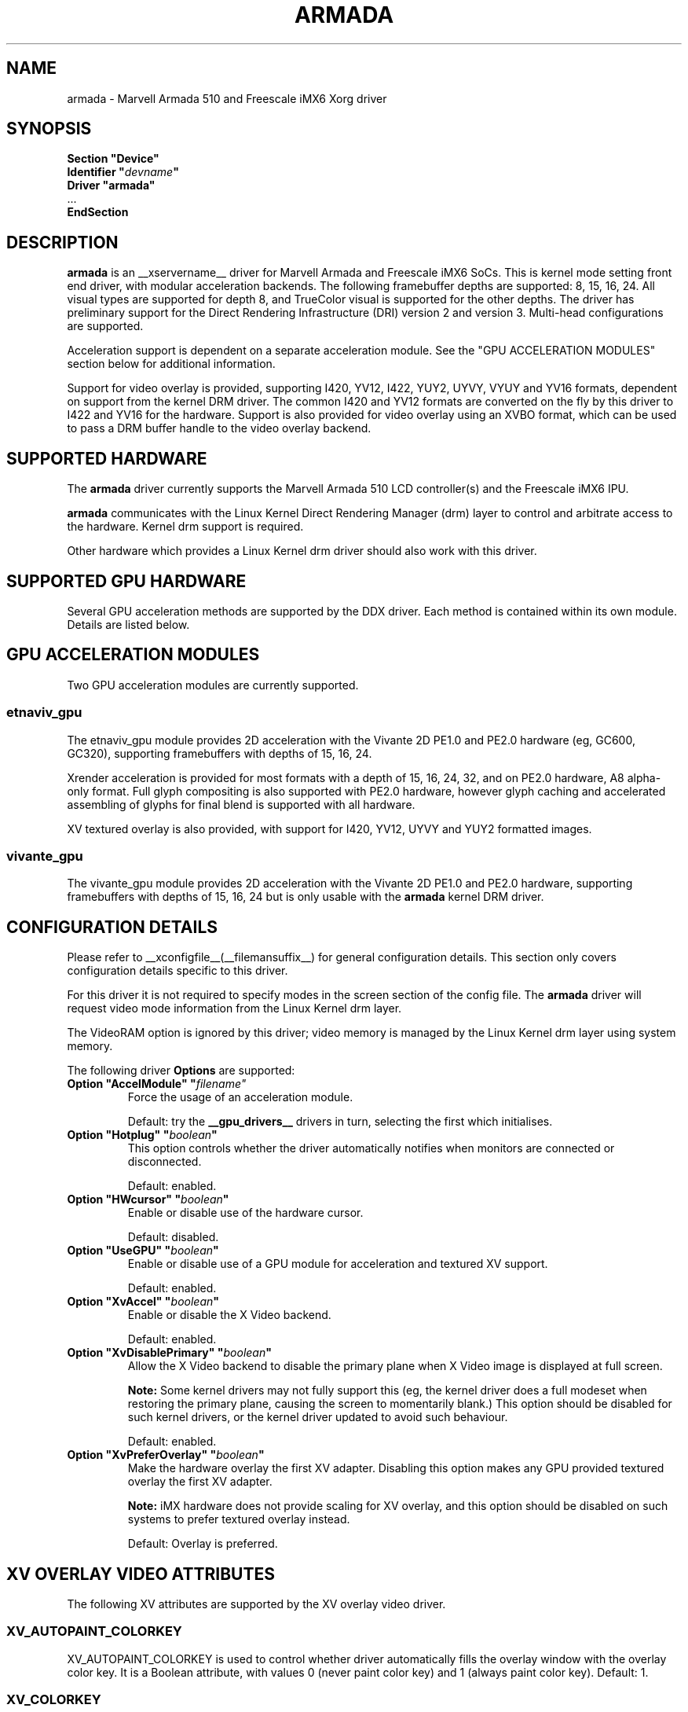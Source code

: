 .\" $XFree86: xc/programs/Xserver/hw/xfree86/drivers/fbdev/fbdev.man,v 1.2 2001/01/27 18:20:47 dawes Exp $ 
.\" shorthand for double quote that works everywhere.
.ds q \N'34'
.TH ARMADA __drivermansuffix__ __vendorversion__
.SH NAME
armada \- Marvell Armada 510 and Freescale iMX6 Xorg driver
.SH SYNOPSIS
.nf
.B "Section \*qDevice\*q"
.BI "  Identifier \*q"  devname \*q
.B  "  Driver \*qarmada\*q"
\ \ ...
.B EndSection
.fi

.SH DESCRIPTION
.B armada
is an __xservername__ driver for Marvell Armada and Freescale iMX6 SoCs.
This is kernel mode setting front end driver, with modular acceleration
backends.  The following framebuffer depths are supported: 8, 15, 16, 24.
All visual types are supported for depth 8, and TrueColor visual is
supported for the other depths.  The driver has preliminary support for
the Direct Rendering Infrastructure (DRI) version 2 and version 3.
Multi-head configurations are supported.
.PP
Acceleration support is dependent on a separate acceleration module.  See
the "GPU ACCELERATION MODULES" section below for additional information.
.PP
Support for video overlay is provided, supporting I420, YV12, I422, YUY2,
UYVY, VYUY and YV16 formats, dependent on support from the kernel DRM
driver.  The common I420 and YV12 formats are converted on the fly by
this driver to I422 and YV16 for the hardware.  Support is also provided
for video overlay using an XVBO format, which can be used to pass a DRM
buffer handle to the video overlay backend.
.PP

.SH SUPPORTED HARDWARE
The 
.B armada
driver currently supports the Marvell Armada 510 LCD controller(s) and
the Freescale iMX6 IPU.
.PP
.B armada
communicates with the Linux Kernel Direct Rendering Manager (drm) layer
to control and arbitrate access to the hardware.  Kernel drm support is
required.
.PP
Other hardware which provides a Linux Kernel drm driver should also work
with this driver.

.SH SUPPORTED GPU HARDWARE
Several GPU acceleration methods are supported by the DDX driver.  Each
method is contained within its own module.  Details are listed below.
.PP

.SH GPU ACCELERATION MODULES
Two GPU acceleration modules are currently supported.
.SS etnaviv_gpu
The etnaviv_gpu module provides 2D acceleration with the Vivante 2D PE1.0
and PE2.0 hardware (eg, GC600, GC320), supporting framebuffers with depths
of 15, 16, 24.
.PP
Xrender acceleration is provided for most formats with a depth of 15,
16, 24, 32, and on PE2.0 hardware, A8 alpha-only format.  Full glyph
compositing is also supported with PE2.0 hardware, however glyph caching
and accelerated assembling of glyphs for final blend is supported with
all hardware.
.PP
XV textured overlay is also provided, with support for I420, YV12,
UYVY and YUY2 formatted images.
.SS vivante_gpu
The vivante_gpu module provides 2D acceleration with the Vivante 2D PE1.0
and PE2.0 hardware, supporting framebuffers with depths of 15, 16, 24
but is only usable with the
.B armada
kernel DRM driver.
.SH CONFIGURATION DETAILS
Please refer to __xconfigfile__(__filemansuffix__) for general configuration
details.  This section only covers configuration details specific to
this driver.
.PP
For this driver it is not required to specify modes in the screen 
section of the config file.  The
.B armada
driver will request video mode information from the Linux Kernel drm layer.
.PP
The VideoRAM option is ignored by this driver; video memory is managed
by the Linux Kernel drm layer using system memory.
.PP
The following driver 
.B Options
are supported:
.TP
.BI "Option \*qAccelModule\*q \*q"filename\*q
Force the usage of an acceleration module.
.IP
Default: try the
.B __gpu_drivers__
drivers in turn, selecting the first which initialises.
.TP
.BI "Option \*qHotplug\*q \*q" boolean \*q
This option controls whether the driver automatically notifies when
monitors are connected or disconnected.
.IP
Default: enabled.
.TP
.BI "Option \*qHWcursor\*q \*q" boolean \*q
Enable or disable use of the hardware cursor.
.IP
Default: disabled.
.TP
.BI "Option \*qUseGPU\*q \*q" boolean \*q
Enable or disable use of a GPU module for acceleration and textured XV
support.
.IP
Default: enabled.
.TP
.BI "Option \*qXvAccel\*q \*q" boolean \*q
Enable or disable the X Video backend.
.IP
Default: enabled.
.TP
.BI "Option \*qXvDisablePrimary\*q \*q" boolean \*q
Allow the X Video backend to disable the primary plane when X Video
image is displayed at full screen.
.IP
.B Note:
Some kernel drivers may not fully support this (eg, the kernel driver
does a full modeset when restoring the primary plane, causing the
screen to momentarily blank.)  This option should be disabled for such
kernel drivers, or the kernel driver updated to avoid such behaviour.
.IP
Default: enabled.
.TP
.BI "Option \*qXvPreferOverlay\*q \*q" boolean \*q
Make the hardware overlay the first XV adapter.  Disabling this option
makes any GPU provided textured overlay the first XV adapter.
.IP
.B Note:
iMX hardware does not provide scaling for XV overlay, and this option
should be disabled on such systems to prefer textured overlay instead.
.IP
Default: Overlay is preferred.

.SH XV OVERLAY VIDEO ATTRIBUTES
The following XV attributes are supported by the XV overlay video driver.
.SS "XV_AUTOPAINT_COLORKEY"
XV_AUTOPAINT_COLORKEY is used to control whether driver automatically fills
the overlay window with the overlay color key.  It is a Boolean attribute,
with values 0 (never paint color key) and 1 (always paint color key).
Default: 1.
.SS "XV_COLORKEY"
XV_COLORKEY sets the color used for the overlay color key, in R8G8B8 format.
Default: 0x0101fe.
.SS "XV_PIPE"
XV_PIPE is used to control the CRTC to be used for overlay.  A value of -1
allows the driver to select the appropriate CRTC based upon the position of
the overlay window.  Other values select an explicit CRTC.  Default: -1.
.SS "XV_BRIGHTNESS"
.SS "XV_CONTRAST"
.SS "XV_SATURATION"
These options can be used to adjust the overlaid picture brightness,
contrast and saturation levels.  These options are dependent on their
presence in the Linux kernel drm driver.
.SS "XV_ITURBT_709"
XV_ITURBT_709 sets the colorimetry for YUV format video.  A value of 0
selects ITU-R BT.601 colorspace.  A value of 1 selects ITU-R BT.709
colorspace.  This option is dependent on the Linux kernel drm driver.


.SH XV TEXTURED VIDEO ATTRIBUTES
Textured overlay attributes are dependent on the GPU acceleration module.
.SS "XV_PIPE"
XV_PIPE is used to select which CRTC is used to synchronize the screen
update with the screen scanout to minimise tearing.  A value of -1 allows
the driver to select the appropriate CRTC based upon the position of the
overlay window.  Other vlaues select an explicit CRTC.  Default: -1.
.SS "XV_SYNC_TO_VBLANK"
XV_SYNC_TO_VBLANK is used to control whether the textured adapter
synchronises with the screen scanout to minimise tearing.  It is a
Boolean attribute with values 0 (never sync) and 1 (always sync.)
Default: 1.

.SH REPORTING BUGS
The xf86-video-armada driver is a separately maintained driver, and
bugs should be reported to the author.

.SH "SEE ALSO"
__xservername__(__appmansuffix__), __xconfigfile__(__filemansuffix__), xorgconfig(__appmansuffix__), Xserver(__appmansuffix__),
X(__miscmansuffix__)
.SH AUTHORS
Authors include: Gerd Knorr, Michel Dänzer, Geert Uytterhoeven, Russell King.
